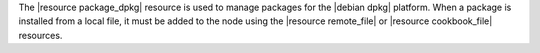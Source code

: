.. The contents of this file are included in multiple topics.
.. This file should not be changed in a way that hinders its ability to appear in multiple documentation sets.

The |resource package_dpkg| resource is used to manage packages for the |debian dpkg| platform. When a package is installed from a local file, it must be added to the node using the |resource remote_file| or |resource cookbook_file| resources.
